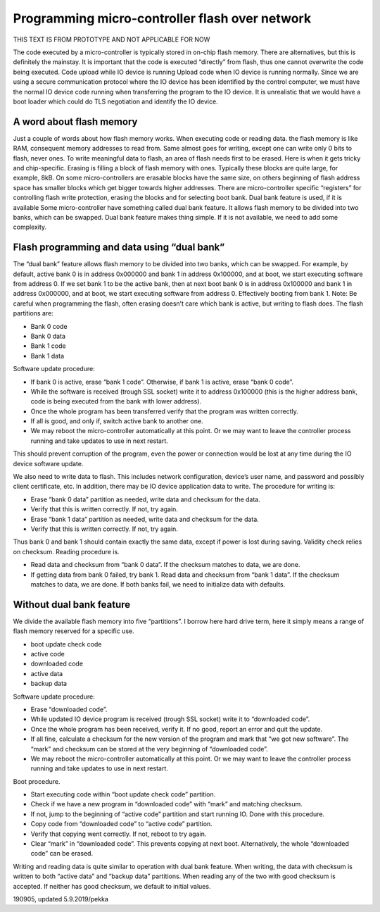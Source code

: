 ﻿Programming micro-controller flash over network
===============================================

THIS TEXT IS FROM PROTOTYPE AND NOT APPLICABLE FOR NOW

The code executed by a micro-controller is typically stored in on-chip flash memory. There are alternatives, but this is definitely the mainstay. It is important that the code is executed “directly” from flash, thus one cannot overwrite the code being executed.
Code upload while IO device is running
Upload code when IO device is running normally. Since we are using a secure communication protocol where the IO device has been identified by the control computer, we must have the normal IO device code running when transferring the program to the IO device. It is unrealistic that we would have a boot loader which could do TLS negotiation and identify the IO device.

A word about flash memory
*************************
Just a couple of words about how flash memory works. When executing code or reading data. the flash memory is like RAM, consequent memory addresses to read from. Same almost goes for writing, except one can write only 0 bits to flash, never ones. To write meaningful data to flash, an area of flash needs first to be erased. Here is when it gets tricky and chip-specific.
Erasing is filling a block of flash memory with ones. Typically these blocks are quite large, for example, 8kB. On some micro-controllers are erasable blocks have the same size, on others beginning of flash address space has smaller blocks which get bigger towards higher addresses.
There are micro-controller specific “registers” for controlling flash write protection, erasing the blocks and for selecting boot bank.
Dual bank feature is used, if it is available
Some micro-controller have something called dual bank feature. It allows flash memory to be divided into two banks, which can be swapped. Dual bank feature makes thing simple. If it is not available, we need to add some complexity.

Flash programming and data using “dual bank”
********************************************
The “dual bank” feature allows flash memory to be divided into two banks, which can be swapped. For example, by default, active bank 0 is in address 0x000000 and bank 1 in address 0x100000, and at boot, we start executing software from address 0. If we set bank 1 to be the active bank, then at next boot bank 0 is in address 0x100000 and bank 1 in address 0x000000, and at boot, we start executing software from address 0. Effectively booting from bank 1. Note: Be careful when programming the flash, often erasing doesn’t care which bank is active, but writing to flash does. The flash partitions are:

* Bank 0 code
* Bank 0 data
* Bank 1 code
* Bank 1 data

Software update procedure:

* If bank 0 is active, erase “bank 1 code”. Otherwise, if bank 1 is active, erase “bank 0 code”.
* While the software is received (trough SSL socket) write it to address 0x100000 (this is the higher address bank, code is being executed from the bank with lower address).
* Once the whole program has been transferred verify that the program was written correctly.
* If all is good, and only if, switch active bank to another one.
* We may reboot the micro-controller automatically at this point. Or we may want to leave the controller process running and take updates to use in next restart.

This should prevent corruption of the program, even the power or connection would be lost at any time during the IO device software update.

We also need to write data to flash. This includes network configuration, device’s user name, and password and possibly client certificate, etc. In addition, there may be IO device application data to write. The procedure for writing is:

* Erase “bank 0 data” partition as needed, write data and checksum for the data.
* Verify that this is written correctly. If not, try again.
* Erase “bank 1 data” partition as needed, write data and checksum for the data.
* Verify that this is written correctly. If not, try again.

Thus bank 0 and bank 1 should contain exactly the same data, except if power is lost during saving. Validity check relies on checksum. Reading procedure is.

* Read data and checksum from “bank 0 data”. If the checksum matches to data, we are done.
* If getting data from bank 0 failed, try bank 1. Read data and checksum from “bank 1 data”. If the checksum matches to data, we are done. If both banks fail, we need to initialize data with defaults.

Without dual bank feature
*************************
We divide the available flash memory into five “partitions”. I borrow here hard drive term, here it simply means a range of flash memory reserved for a specific use.

* boot update check code
* active code
* downloaded code
* active data
* backup data

Software update procedure:

* Erase “downloaded code”.
* While updated IO device program is received (trough SSL socket) write it to “downloaded code”.
* Once the whole program has been received, verify it. If no good, report an error and quit the update.
* If all fine, calculate a checksum for the new version of the program and mark that “we got new software”. 
  The “mark” and checksum can be stored at the very beginning of “downloaded code”.
* We may reboot the micro-controller automatically at this point. Or we may want to leave the controller process running and take updates to use in next restart.

Boot procedure.

* Start executing code within “boot update check code” partition.
* Check if we have a new program in “downloaded code” with “mark” and matching checksum.
* If not, jump to the beginning of “active code” partition and start running IO. Done with this procedure.
* Copy code from “downloaded code” to “active code” partition.
* Verify that copying went correctly. If not, reboot to try again.
* Clear “mark” in “downloaded code”. This prevents copying at next boot. Alternatively, the whole “downloaded code” can be erased.

Writing and reading data is quite similar to operation with dual bank feature. When writing, the data with checksum is written to both “active data” and “backup data” partitions. When reading any of the two with good checksum is accepted. If neither has good checksum, we default to initial values.

190905, updated 5.9.2019/pekka
